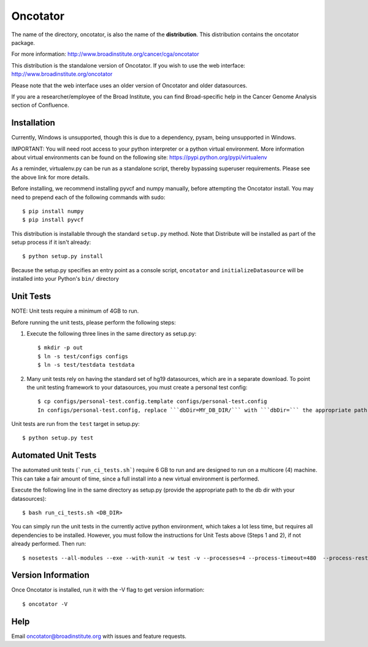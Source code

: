 ======================
Oncotator
======================

The name of the directory, oncotator, is also the name of the **distribution**.
This distribution contains the oncotator package.

For more information:
http://www.broadinstitute.org/cancer/cga/oncotator

This distribution is the standalone version of Oncotator.  If you wish to use the web interface:
http://www.broadinstitute.org/oncotator

Please note that the web interface uses an older version of Oncotator and older datasources.

If you are a researcher/employee of the Broad Institute, you can find Broad-specific help in the Cancer Genome Analysis section of Confluence.

Installation
------------

Currently, Windows is unsupported, though this is due to a dependency, pysam, being unsupported in Windows.

IMPORTANT:  You will need root access to your python interpreter or a python virtual environment.  More information about virtual environments can be found on the following site:
https://pypi.python.org/pypi/virtualenv

As a reminder, virtualenv.py can be run as a standalone script, thereby bypassing superuser requirements.  Please see the above link for more details.

Before installing, we recommend installing pyvcf and numpy manually, before attempting the Oncotator install.  You may need to prepend each of the following commands with sudo::

    $ pip install numpy
    $ pip install pyvcf

This distribution is installable through the standard ``setup.py`` method.  Note that Distribute will be installed as part of the setup process if it isn't already::

    $ python setup.py install

Because the setup.py specifies an entry point as a console script, ``oncotator``  and ``initializeDatasource`` will be installed into your Python's ``bin/`` directory


Unit Tests
----------

NOTE: Unit tests require a minimum of 4GB to run.

Before running the unit tests, please perform the following steps:

1) Execute the following three lines in the same directory as setup.py::

    $ mkdir -p out
    $ ln -s test/configs configs
    $ ln -s test/testdata testdata

2) Many unit tests rely on having the standard set of hg19 datasources, which are in a separate download.  To point the unit testing framework to your datasources, you must create a personal test config::

    $ cp configs/personal-test.config.template configs/personal-test.config
    In configs/personal-test.config, replace ```dbDir=MY_DB_DIR/``` with ```dbDir=``` the appropriate path to you oncotator datasource directory.

Unit tests are run from the ``test`` target in setup.py::

    $ python setup.py test


Automated Unit Tests
--------------------
The automated unit tests (```run_ci_tests.sh```) require 6 GB to run and are designed to run on a multicore (4) machine.
This can take a fair amount of time, since a full install into a new virtual environment is performed.

Execute the following line in the same directory as setup.py (provide the appropriate path to the db dir with your datasources)::

    $ bash run_ci_tests.sh <DB_DIR>

You can simply run the unit tests in the currently active python environment, which takes a lot less time, but requires
all dependencies to be installed.  However, you must follow the instructions for Unit Tests above (Steps 1 and 2), if
not already performed.  Then run::

    $ nosetests --all-modules --exe --with-xunit -w test -v --processes=4 --process-timeout=480  --process-restartworker

Version Information
-------------------

Once Oncotator is installed, run it with the -V flag to get version information::

    $ oncotator -V


Help
-------------------

Email oncotator@broadinstitute.org with issues and feature requests.
